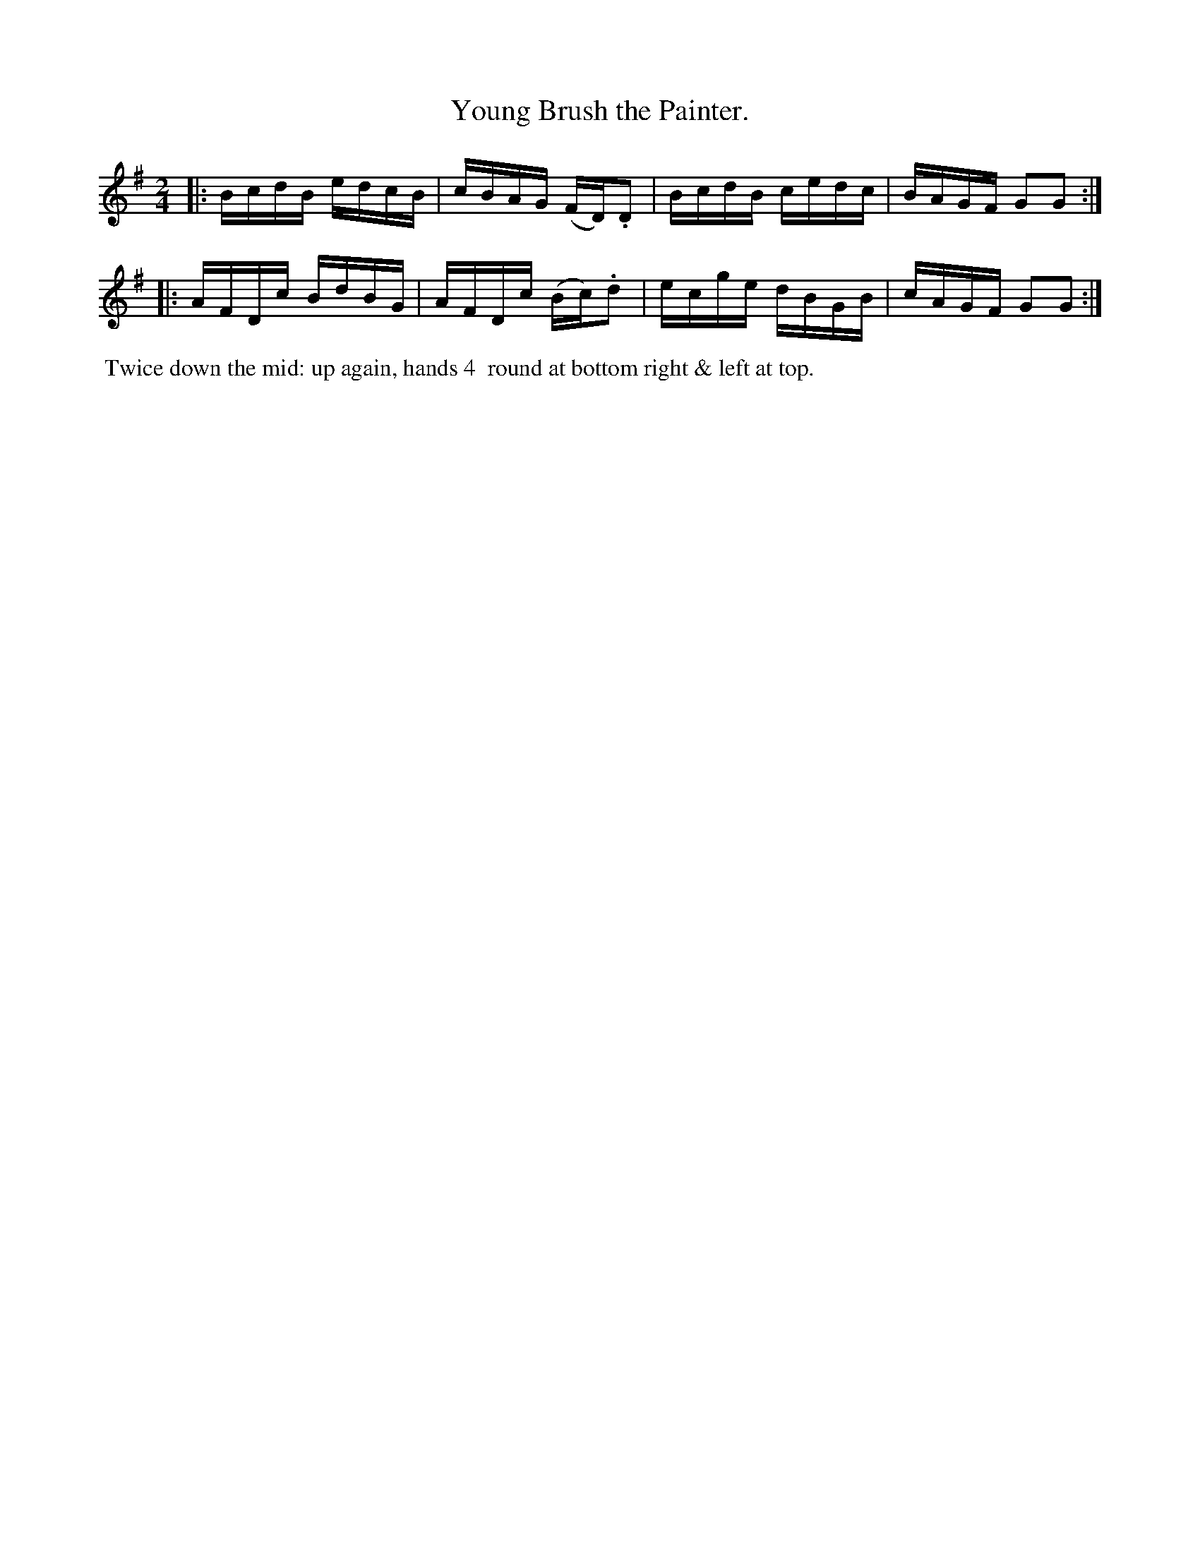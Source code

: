 X: 2
T: Young Brush the Painter.
%C: Mr. Gray
%R: reel
B: Mr. Gray "24 Country Dances for the Year 1805" p.1 #2
S: http://folkopedia.efdss.org/images/9/92/ThompsGray_24_1805.PDF  2013-12-2
Z: 2013 John Chambers <jc:trillian.mit.edu>
M: 2/4
L: 1/16
K: G
|:\
BcdB edcB | cBAG (FD).D2 |\
BcdB cedc | BAGF G2G2 :|
|:\
AFDc BdBG | AFDc (Bc).d2 |\
ecge dBGB | cAGF G2G2 :|
% - - - - - - - - - - - - - - - - - - - - - - - - -
%%begintext align
%% Twice down the mid: up again, hands 4
%% round at bottom right & left at top.
%%endtext
